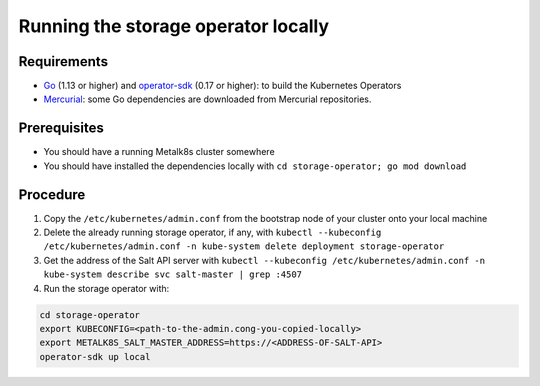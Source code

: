 Running the storage operator locally
====================================

Requirements
------------

- `Go <https://golang.org/>`_ (1.13 or higher) and
  `operator-sdk <https://github.com/operator-framework/operator-sdk>`_ (0.17 or
  higher): to build the Kubernetes Operators
- `Mercurial <https://www.mercurial-scm.org/>`_: some Go dependencies are
  downloaded from Mercurial repositories.

Prerequisites
-------------

- You should have a running Metalk8s cluster somewhere
- You should have installed the dependencies locally with
  ``cd storage-operator; go mod download``

Procedure
---------

1. Copy the ``/etc/kubernetes/admin.conf`` from the bootstrap node of your
   cluster onto your local machine

2. Delete the already running storage operator, if any, with
   ``kubectl --kubeconfig /etc/kubernetes/admin.conf -n kube-system
   delete deployment storage-operator``

3. Get the address of the Salt API server with
   ``kubectl --kubeconfig /etc/kubernetes/admin.conf -n kube-system
   describe svc salt-master | grep :4507``

4. Run the storage operator with:

.. code-block:: console

   cd storage-operator
   export KUBECONFIG=<path-to-the-admin.cong-you-copied-locally>
   export METALK8S_SALT_MASTER_ADDRESS=https://<ADDRESS-OF-SALT-API>
   operator-sdk up local
